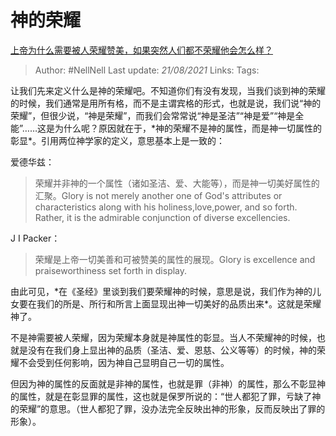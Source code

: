 * 神的荣耀
  :PROPERTIES:
  :CUSTOM_ID: 神的荣耀
  :END:

[[https://www.zhihu.com/question/274735827/answer/377905026][上帝为什么需要被人荣耀赞美，如果突然人们都不荣耀他会怎么样？]]

#+BEGIN_QUOTE
  Author: #NellNell Last update: /21/08/2021/ Links: Tags:
#+END_QUOTE

让我们先来定义什么是神的荣耀吧。不知道你们有没有发现，当我们谈到神的荣耀的时候，我们通常是用所有格，而不是主谓宾格的形式，也就是说，我们说“神的荣耀”，但很少说，“神是荣耀”，而我们会常常说“神是圣洁”“神是爱”“神是全能”......这是为什么呢？原因就在于，*神的荣耀不是神的属性，而是神一切属性的彰显*。引用两位神学家的定义，意思基本上是一致的：

爱德华兹：

#+BEGIN_QUOTE
  荣耀并非神的一个属性（诸如圣洁、爱、大能等），而是神一切美好属性的汇聚。Glory
  is not merely another one of God's attributes or characteristics along
  with his holiness,love,power, and so forth. Rather, it is the
  admirable conjunction of diverse excellencies.
#+END_QUOTE

J I Packer：

#+BEGIN_QUOTE
  荣耀是上帝一切美善和可被赞美的属性的展现。Glory is excellence and
  praiseworthiness set forth in display.
#+END_QUOTE

由此可见，*在《圣经》里谈到我们要荣耀神的时候，意思是说，我们作为神的儿女要在我们的所是、所行和所言上面显现出神一切美好的品质出来*。这就是荣耀神了。

不是神需要被人荣耀，因为荣耀本身就是神属性的彰显。当人不荣耀神的时候，也就是没有在我们身上显出神的品质（圣洁、爱、恩慈、公义等等）的时候，神的荣耀不会受到任何影响，因为神自己显明自己一切的属性。

但因为神的属性的反面就是非神的属性，也就是罪（非神）的属性，那么不彰显神的属性，就是在彰显罪的属性，这也就是保罗所说的：“世人都犯了罪，亏缺了神的荣耀”的意思。（世人都犯了罪，没办法完全反映出神的形象，反而反映出了罪的形象）。
